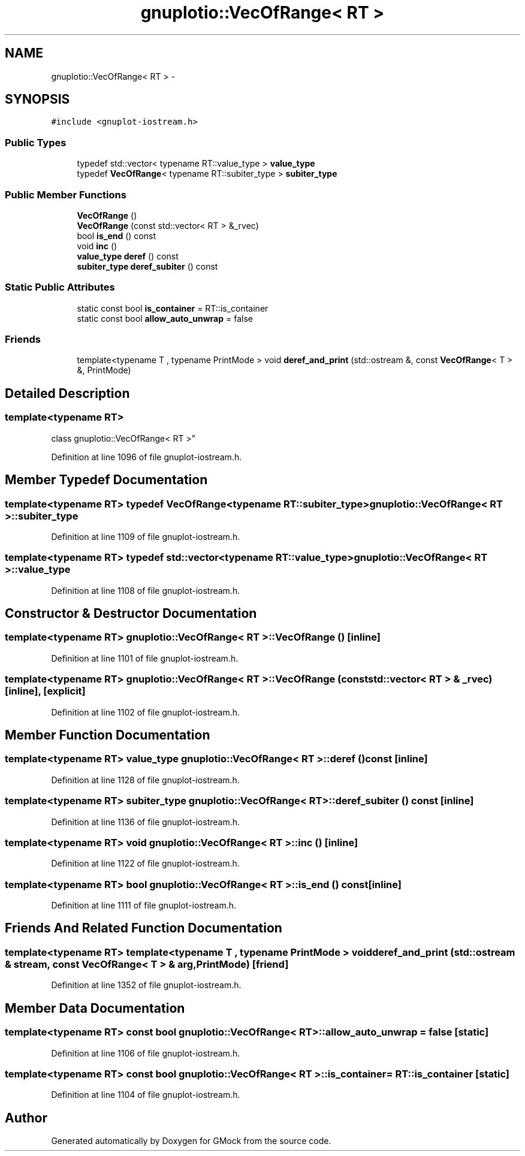 .TH "gnuplotio::VecOfRange< RT >" 3 "Fri Nov 22 2019" "Version 7" "GMock" \" -*- nroff -*-
.ad l
.nh
.SH NAME
gnuplotio::VecOfRange< RT > \- 
.SH SYNOPSIS
.br
.PP
.PP
\fC#include <gnuplot\-iostream\&.h>\fP
.SS "Public Types"

.in +1c
.ti -1c
.RI "typedef std::vector< typename RT::value_type > \fBvalue_type\fP"
.br
.ti -1c
.RI "typedef \fBVecOfRange\fP< typename RT::subiter_type > \fBsubiter_type\fP"
.br
.in -1c
.SS "Public Member Functions"

.in +1c
.ti -1c
.RI "\fBVecOfRange\fP ()"
.br
.ti -1c
.RI "\fBVecOfRange\fP (const std::vector< RT > &_rvec)"
.br
.ti -1c
.RI "bool \fBis_end\fP () const "
.br
.ti -1c
.RI "void \fBinc\fP ()"
.br
.ti -1c
.RI "\fBvalue_type\fP \fBderef\fP () const "
.br
.ti -1c
.RI "\fBsubiter_type\fP \fBderef_subiter\fP () const "
.br
.in -1c
.SS "Static Public Attributes"

.in +1c
.ti -1c
.RI "static const bool \fBis_container\fP = RT::is_container"
.br
.ti -1c
.RI "static const bool \fBallow_auto_unwrap\fP = false"
.br
.in -1c
.SS "Friends"

.in +1c
.ti -1c
.RI "template<typename T , typename PrintMode > void \fBderef_and_print\fP (std::ostream &, const \fBVecOfRange\fP< T > &, PrintMode)"
.br
.in -1c
.SH "Detailed Description"
.PP 

.SS "template<typename RT>
.br
class gnuplotio::VecOfRange< RT >"

.PP
Definition at line 1096 of file gnuplot\-iostream\&.h\&.
.SH "Member Typedef Documentation"
.PP 
.SS "template<typename RT> typedef \fBVecOfRange\fP<typename RT::subiter_type> \fBgnuplotio::VecOfRange\fP< RT >::\fBsubiter_type\fP"

.PP
Definition at line 1109 of file gnuplot\-iostream\&.h\&.
.SS "template<typename RT> typedef std::vector<typename RT::value_type> \fBgnuplotio::VecOfRange\fP< RT >::\fBvalue_type\fP"

.PP
Definition at line 1108 of file gnuplot\-iostream\&.h\&.
.SH "Constructor & Destructor Documentation"
.PP 
.SS "template<typename RT> \fBgnuplotio::VecOfRange\fP< RT >::\fBVecOfRange\fP ()\fC [inline]\fP"

.PP
Definition at line 1101 of file gnuplot\-iostream\&.h\&.
.SS "template<typename RT> \fBgnuplotio::VecOfRange\fP< RT >::\fBVecOfRange\fP (const std::vector< RT > & _rvec)\fC [inline]\fP, \fC [explicit]\fP"

.PP
Definition at line 1102 of file gnuplot\-iostream\&.h\&.
.SH "Member Function Documentation"
.PP 
.SS "template<typename RT> \fBvalue_type\fP \fBgnuplotio::VecOfRange\fP< RT >::deref () const\fC [inline]\fP"

.PP
Definition at line 1128 of file gnuplot\-iostream\&.h\&.
.SS "template<typename RT> \fBsubiter_type\fP \fBgnuplotio::VecOfRange\fP< RT >::deref_subiter () const\fC [inline]\fP"

.PP
Definition at line 1136 of file gnuplot\-iostream\&.h\&.
.SS "template<typename RT> void \fBgnuplotio::VecOfRange\fP< RT >::inc ()\fC [inline]\fP"

.PP
Definition at line 1122 of file gnuplot\-iostream\&.h\&.
.SS "template<typename RT> bool \fBgnuplotio::VecOfRange\fP< RT >::is_end () const\fC [inline]\fP"

.PP
Definition at line 1111 of file gnuplot\-iostream\&.h\&.
.SH "Friends And Related Function Documentation"
.PP 
.SS "template<typename RT> template<typename T , typename PrintMode > void deref_and_print (std::ostream & stream, const \fBVecOfRange\fP< T > & arg, PrintMode)\fC [friend]\fP"

.PP
Definition at line 1352 of file gnuplot\-iostream\&.h\&.
.SH "Member Data Documentation"
.PP 
.SS "template<typename RT> const bool \fBgnuplotio::VecOfRange\fP< RT >::allow_auto_unwrap = false\fC [static]\fP"

.PP
Definition at line 1106 of file gnuplot\-iostream\&.h\&.
.SS "template<typename RT> const bool \fBgnuplotio::VecOfRange\fP< RT >::is_container = RT::is_container\fC [static]\fP"

.PP
Definition at line 1104 of file gnuplot\-iostream\&.h\&.

.SH "Author"
.PP 
Generated automatically by Doxygen for GMock from the source code\&.
